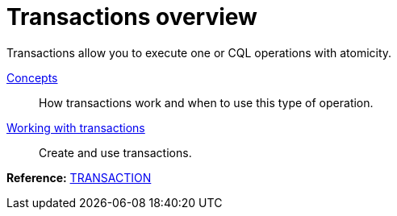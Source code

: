 = Transactions overview
:description: Transactions.

// LLP: This is a placeholder for now. We need to add more content here.
Transactions allow you to execute one or CQL operations with atomicity.

xref:transactions-concepts.adoc[Concepts]::
How transactions work and when to use this type of operation.

// LLP: Should add a quickstart for transactions here?
// xref:getting-started/transactions-quickstart.adoc[Quick start]::
// Quickstart for creating and using transactions.

xref:transactions-working-with.adoc[Working with transactions]::
Create and use transactions.

*Reference:* xref:cassandra:reference/cql-commands/transaction.adoc[TRANSACTION]
